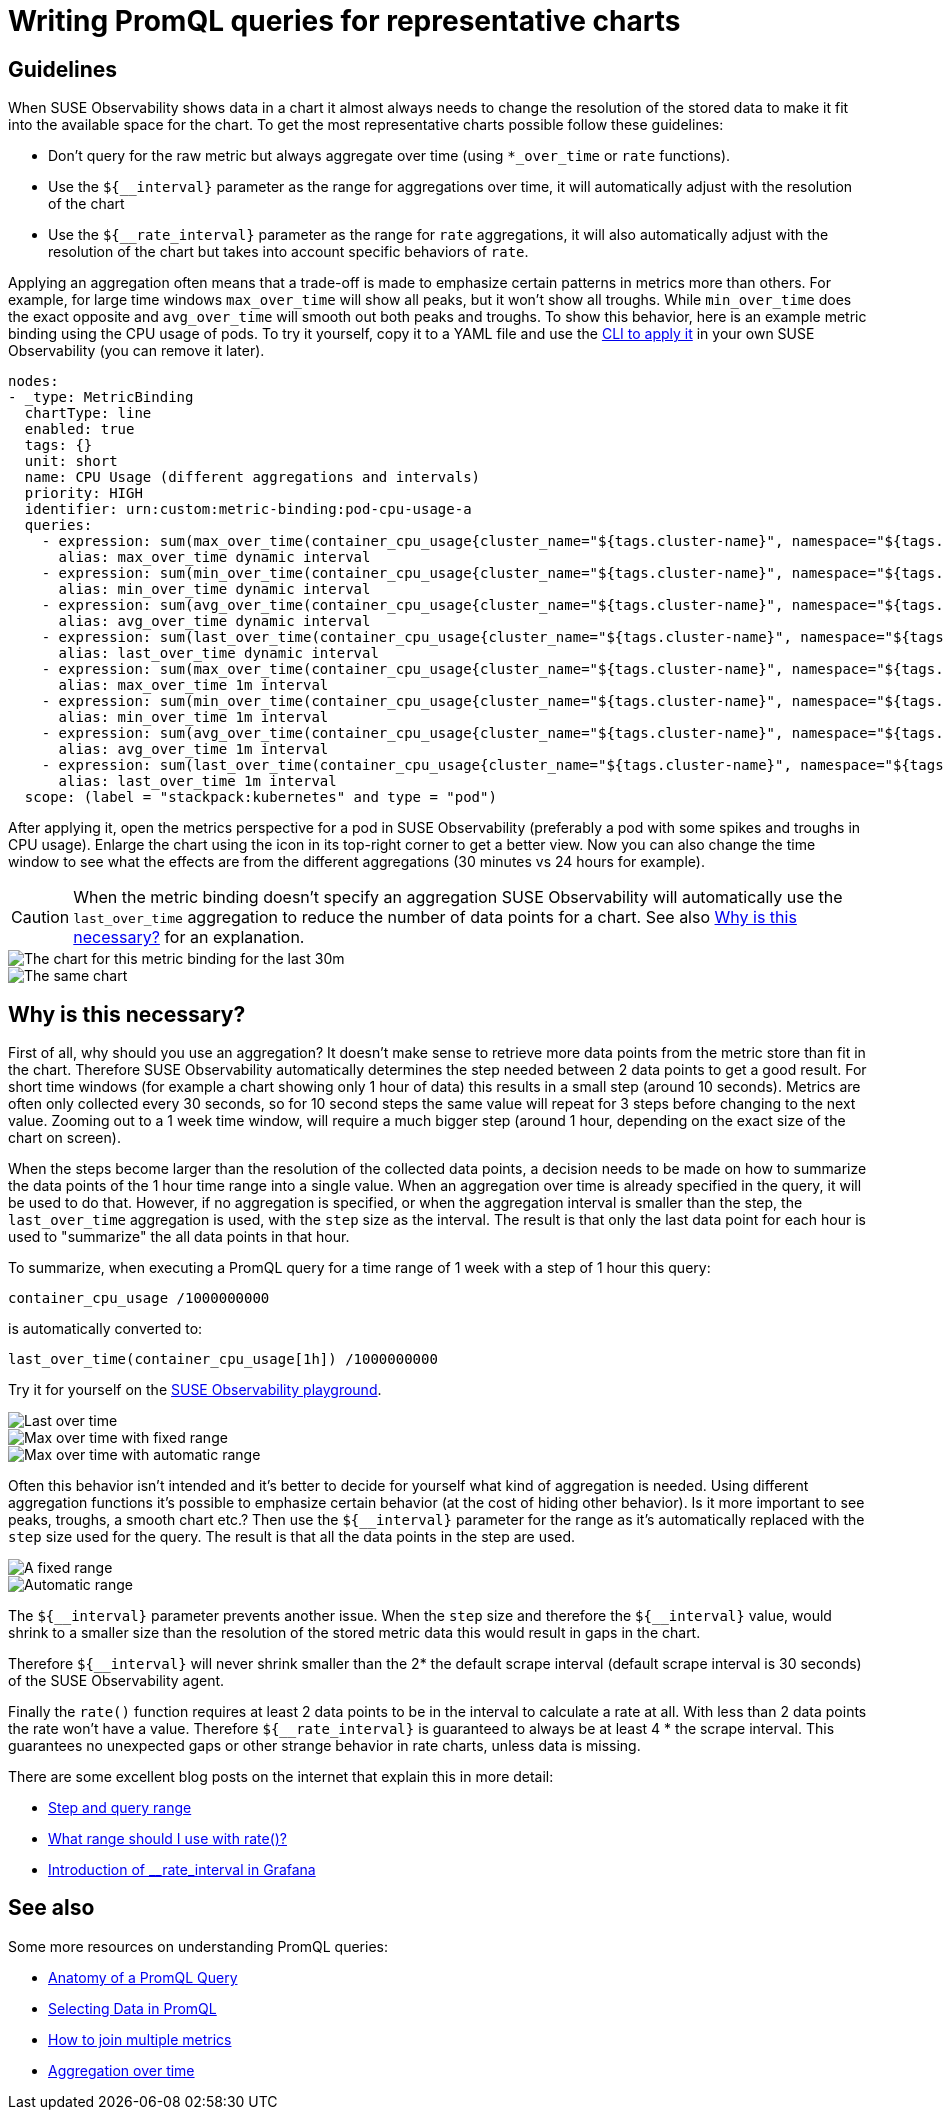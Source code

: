 = Writing PromQL queries for representative charts
:description: SUSE Observability

== Guidelines

When SUSE Observability shows data in a chart it almost always needs to change the resolution of the stored data to make it fit into the available space for the chart. To get the most representative charts possible follow these guidelines:

* Don't query for the raw metric but always aggregate over time (using `*_over_time` or `rate` functions).
* Use the `+${__interval}+` parameter as the range for aggregations over time, it will automatically adjust with the resolution of the chart
* Use the `+${__rate_interval}+` parameter as the range for `rate` aggregations, it will also automatically adjust with the resolution of the chart but takes into account specific behaviors of `rate`.

Applying an aggregation often means that a trade-off is made to emphasize certain patterns in metrics more than others. For example, for large time windows `max_over_time` will show all peaks, but it won't show all troughs. While `min_over_time` does the exact opposite and `avg_over_time` will smooth out both peaks and troughs. To show this behavior, here is an example metric binding using the CPU usage of pods. To try it yourself, copy it to a YAML file and use the xref:/use/metrics/k8s-add-charts.adoc#_create_or_update_the_metric_binding_in_stackstate[CLI to apply it] in your own SUSE Observability (you can remove it later).

----
nodes:
- _type: MetricBinding
  chartType: line
  enabled: true
  tags: {}
  unit: short
  name: CPU Usage (different aggregations and intervals)
  priority: HIGH
  identifier: urn:custom:metric-binding:pod-cpu-usage-a
  queries:
    - expression: sum(max_over_time(container_cpu_usage{cluster_name="${tags.cluster-name}", namespace="${tags.namespace}", pod_name="${name}"}[${__interval}])) by (cluster_name, namespace, pod_name) /1000000000
      alias: max_over_time dynamic interval
    - expression: sum(min_over_time(container_cpu_usage{cluster_name="${tags.cluster-name}", namespace="${tags.namespace}", pod_name="${name}"}[${__interval}])) by (cluster_name, namespace, pod_name) /1000000000
      alias: min_over_time dynamic interval
    - expression: sum(avg_over_time(container_cpu_usage{cluster_name="${tags.cluster-name}", namespace="${tags.namespace}", pod_name="${name}"}[${__interval}])) by (cluster_name, namespace, pod_name) /1000000000
      alias: avg_over_time dynamic interval
    - expression: sum(last_over_time(container_cpu_usage{cluster_name="${tags.cluster-name}", namespace="${tags.namespace}", pod_name="${name}"}[${__interval}])) by (cluster_name, namespace, pod_name) /1000000000
      alias: last_over_time dynamic interval
    - expression: sum(max_over_time(container_cpu_usage{cluster_name="${tags.cluster-name}", namespace="${tags.namespace}", pod_name="${name}"}[1m])) by (cluster_name, namespace, pod_name) /1000000000
      alias: max_over_time 1m interval
    - expression: sum(min_over_time(container_cpu_usage{cluster_name="${tags.cluster-name}", namespace="${tags.namespace}", pod_name="${name}"}[1m])) by (cluster_name, namespace, pod_name) /1000000000
      alias: min_over_time 1m interval
    - expression: sum(avg_over_time(container_cpu_usage{cluster_name="${tags.cluster-name}", namespace="${tags.namespace}", pod_name="${name}"}[1m])) by (cluster_name, namespace, pod_name) /1000000000
      alias: avg_over_time 1m interval
    - expression: sum(last_over_time(container_cpu_usage{cluster_name="${tags.cluster-name}", namespace="${tags.namespace}", pod_name="${name}"}[1m])) by (cluster_name, namespace, pod_name) /1000000000
      alias: last_over_time 1m interval
  scope: (label = "stackpack:kubernetes" and type = "pod")
----

After applying it, open the metrics perspective for a pod in SUSE Observability (preferably a pod with some spikes and troughs in CPU usage). Enlarge the chart using the icon in its top-right corner to get a better view. Now you can also change the time window to see what the effects are from the different aggregations (30 minutes vs 24 hours for example).

[CAUTION]
====
When the metric binding doesn't specify an aggregation SUSE Observability will automatically use the `last_over_time` aggregation to reduce the number of data points for a chart. See also xref:/use/metrics/k8s-writing-promql-for-charts.adoc#_why[Why is this necessary?] for an explanation.
====


image::k8s/metric-aggregation-differences-30m.png[The chart for this metric binding for the last 30m, there are only a few lines in the chart visible because most time series are on top of each other]
image::k8s/metric-aggregation-differences-24h.png[The same chart, same component and same end time, but now for the last 24h. It shows, sometimes completely, different results for the different aggregations]

== Why is this necessary?

First of all, why should you use an aggregation? It doesn't make sense to retrieve more data points from the metric store than fit in the chart. Therefore SUSE Observability automatically determines the step needed between 2 data points to get a good result. For short time windows (for example a chart showing only 1 hour of data) this results in a small step (around 10 seconds). Metrics are often only collected every 30 seconds, so for 10 second steps the same value will repeat for 3 steps before changing to the next value. Zooming out to a 1 week time window, will require a much bigger step (around 1 hour, depending on the exact size of the chart on screen).

When the steps become larger than the resolution of the collected data points, a decision needs to be made on how to summarize the data points of the 1 hour time range into a single value. When an aggregation over time is already specified in the query, it will be used to do that. However, if no aggregation is specified, or when the aggregation interval is smaller than the step, the `last_over_time` aggregation is used, with the `step` size as the interval. The result is that only the last data point for each hour is used to "summarize" the all data points in that hour.

To summarize, when executing a PromQL query for a time range of 1 week with a step of 1 hour this query:

----
container_cpu_usage /1000000000
----

is automatically converted to:

----
last_over_time(container_cpu_usage[1h]) /1000000000
----

Try it for yourself on the https://play.stackstate.com/#_/metrics?promql=last_over_time%28container_cpu_usage%7Bnamespace%3D%22sock_shop%22%2C%20pod_name%3D~%22carts.%2A%22%7D%5B%24%7B%5F%5Finterval%7D%5D%29%20%2F%201000000000&timeRange=LAST_7_DAYS[SUSE Observability playground].

image::k8s/k8s-metric-queries-for-chart-last-over-time.png[Last over time]
image::k8s/k8s-metric-queries-for-chart-max-over-time-fixed-range.png[Max over time with fixed range]
image::k8s/k8s-metric-queries-for-chart-max-over-time-interval.png[Max over time with automatic range]

Often this behavior isn't intended and it's better to decide for yourself what kind of aggregation is needed. Using different aggregation functions it's possible to emphasize certain behavior (at the cost of hiding other behavior). Is it more important to see peaks, troughs, a smooth chart etc.? Then use the `+${__interval}+` parameter for the range as it's automatically replaced with the `step` size used for the query. The result is that all the data points in the step are used.

image::k8s/k8s-metric-queries-small-range.png[A fixed range, shorter than the data resolution]
image::k8s/k8s-metric-queries-interval-for-range.png[Automatic range, based on step but with a lower limit]

The `+${__interval}+` parameter prevents another issue. When the `step` size and therefore the `+${__interval}+` value, would shrink to a smaller size than the resolution of the stored metric data this would result in gaps in the chart.

Therefore `+${__interval}+` will never shrink smaller than the 2* the default scrape interval (default scrape interval is 30 seconds) of the SUSE Observability agent.

Finally the `rate()` function requires at least 2 data points to be in the interval to calculate a rate at all. With less than 2 data points the rate won't have a value. Therefore  `+${__rate_interval}+` is guaranteed to always be at least 4 * the scrape interval. This guarantees no unexpected gaps or other strange behavior in rate charts, unless data is missing.

There are some excellent blog posts on the internet that explain this in more detail:

* https://www.robustperception.io/step-and-query_range/[Step and query range]
* https://www.robustperception.io/what-range-should-i-use-with-rate/[What range should I use with rate()?]
* https://grafana.com/blog/2020/09/28/new-in-grafana-7.2-%5F%5Frate_interval-for-prometheus-rate-queries-that-just-work/[Introduction of __rate_interval in Grafana]

== See also

Some more resources on understanding PromQL queries:

* https://promlabs.com/blog/2020/06/18/the-anatomy-of-a-promql-query/[Anatomy of a PromQL Query]
* https://promlabs.com/blog/2020/07/02/selecting-data-in-promql/[Selecting Data in PromQL]
* https://iximiuz.com/en/posts/prometheus-vector-matching/[How to join multiple metrics]
* https://iximiuz.com/en/posts/prometheus-functions-agg-over-time/[Aggregation over time]
